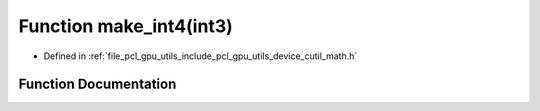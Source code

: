 .. _exhale_function_gpu_2utils_2include_2pcl_2gpu_2utils_2device_2cutil__math_8h_1a2374cd64552e8716f8e4f5194484fd2d:

Function make_int4(int3)
========================

- Defined in :ref:`file_pcl_gpu_utils_include_pcl_gpu_utils_device_cutil_math.h`


Function Documentation
----------------------


.. doxygenfunction:: make_int4(int3)
